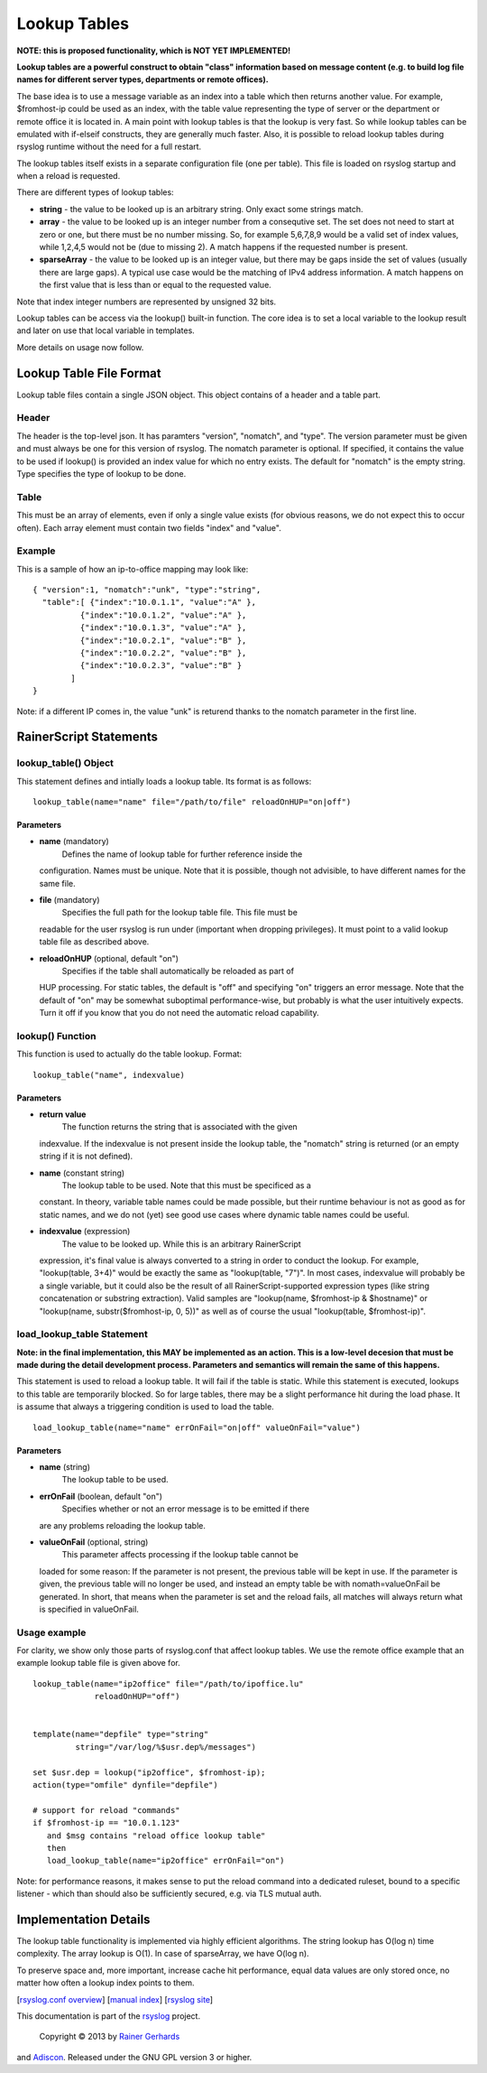 Lookup Tables
=============

**NOTE: this is proposed functionality, which is NOT YET IMPLEMENTED!**

**Lookup tables are a powerful construct to obtain "class" information
based on message content (e.g. to build log file names for different
server types, departments or remote offices).**

The base idea is to use a message variable as an index into a table
which then returns another value. For example, $fromhost-ip could be
used as an index, with the table value representing the type of server
or the department or remote office it is located in. A main point with
lookup tables is that the lookup is very fast. So while lookup tables
can be emulated with if-elseif constructs, they are generally much
faster. Also, it is possible to reload lookup tables during rsyslog
runtime without the need for a full restart.

The lookup tables itself exists in a separate configuration file (one
per table). This file is loaded on rsyslog startup and when a reload is
requested.

There are different types of lookup tables:

-  **string** - the value to be looked up is an arbitrary string. Only
   exact some strings match.
-  **array** - the value to be looked up is an integer number from a
   consequtive set. The set does not need to start at zero or one, but
   there must be no number missing. So, for example 5,6,7,8,9 would be a
   valid set of index values, while 1,2,4,5 would not be (due to missing
   2). A match happens if the requested number is present.
-  **sparseArray** - the value to be looked up is an integer value, but
   there may be gaps inside the set of values (usually there are large
   gaps). A typical use case would be the matching of IPv4 address
   information. A match happens on the first value that is less than or
   equal to the requested value.

Note that index integer numbers are represented by unsigned 32 bits.

Lookup tables can be access via the lookup() built-in function. The core
idea is to set a local variable to the lookup result and later on use
that local variable in templates.

More details on usage now follow.

Lookup Table File Format
------------------------

Lookup table files contain a single JSON object. This object contains of
a header and a table part.

Header
~~~~~~

The header is the top-level json. It has paramters "version", "nomatch",
and "type". The version parameter must be given and must always be one
for this version of rsyslog. The nomatch parameter is optional. If
specified, it contains the value to be used if lookup() is provided an
index value for which no entry exists. The default for "nomatch" is the
empty string. Type specifies the type of lookup to be done.

Table
~~~~~

This must be an array of elements, even if only a single value exists
(for obvious reasons, we do not expect this to occur often). Each array
element must contain two fields "index" and "value".

Example
~~~~~~~

This is a sample of how an ip-to-office mapping may look like:

::

    { "version":1, "nomatch":"unk", "type":"string",
      "table":[ {"index":"10.0.1.1", "value":"A" },
              {"index":"10.0.1.2", "value":"A" },
              {"index":"10.0.1.3", "value":"A" },
              {"index":"10.0.2.1", "value":"B" },
              {"index":"10.0.2.2", "value":"B" },
              {"index":"10.0.2.3", "value":"B" }
            ]
    }

Note: if a different IP comes in, the value "unk" is returend thanks to
the nomatch parameter in the first line.

RainerScript Statements
-----------------------

lookup\_table() Object
~~~~~~~~~~~~~~~~~~~~~~

This statement defines and intially loads a lookup table. Its format is
as follows:

::

    lookup_table(name="name" file="/path/to/file" reloadOnHUP="on|off")

Parameters
^^^^^^^^^^

-  **name** (mandatory)
    Defines the name of lookup table for further reference inside the
   configuration. Names must be unique. Note that it is possible, though
   not advisible, to have different names for the same file.
-  **file** (mandatory)
    Specifies the full path for the lookup table file. This file must be
   readable for the user rsyslog is run under (important when dropping
   privileges). It must point to a valid lookup table file as described
   above.
-  **reloadOnHUP** (optional, default "on")
    Specifies if the table shall automatically be reloaded as part of
   HUP processing. For static tables, the default is "off" and
   specifying "on" triggers an error message. Note that the default of
   "on" may be somewhat suboptimal performance-wise, but probably is
   what the user intuitively expects. Turn it off if you know that you
   do not need the automatic reload capability.

lookup() Function
~~~~~~~~~~~~~~~~~

This function is used to actually do the table lookup. Format:

::

    lookup_table("name", indexvalue)

Parameters
^^^^^^^^^^

-  **return value**
    The function returns the string that is associated with the given
   indexvalue. If the indexvalue is not present inside the lookup table,
   the "nomatch" string is returned (or an empty string if it is not
   defined).
-  **name** (constant string)
    The lookup table to be used. Note that this must be specificed as a
   constant. In theory, variable table names could be made possible, but
   their runtime behaviour is not as good as for static names, and we do
   not (yet) see good use cases where dynamic table names could be
   useful.
-  **indexvalue** (expression)
    The value to be looked up. While this is an arbitrary RainerScript
   expression, it's final value is always converted to a string in order
   to conduct the lookup. For example, "lookup(table, 3+4)" would be
   exactly the same as "lookup(table, "7")". In most cases, indexvalue
   will probably be a single variable, but it could also be the result
   of all RainerScript-supported expression types (like string
   concatenation or substring extraction). Valid samples are
   "lookup(name, $fromhost-ip & $hostname)" or "lookup(name,
   substr($fromhost-ip, 0, 5))" as well as of course the usual
   "lookup(table, $fromhost-ip)".

load\_lookup\_table Statement
~~~~~~~~~~~~~~~~~~~~~~~~~~~~~

**Note: in the final implementation, this MAY be implemented as an
action. This is a low-level decesion that must be made during the detail
development process. Parameters and semantics will remain the same of
this happens.**

This statement is used to reload a lookup table. It will fail if the
table is static. While this statement is executed, lookups to this table
are temporarily blocked. So for large tables, there may be a slight
performance hit during the load phase. It is assume that always a
triggering condition is used to load the table.

::

    load_lookup_table(name="name" errOnFail="on|off" valueOnFail="value")

Parameters
^^^^^^^^^^

-  **name** (string)
    The lookup table to be used.
-  **errOnFail** (boolean, default "on")
    Specifies whether or not an error message is to be emitted if there
   are any problems reloading the lookup table.
-  **valueOnFail** (optional, string)
    This parameter affects processing if the lookup table cannot be
   loaded for some reason: If the parameter is not present, the previous
   table will be kept in use. If the parameter is given, the previous
   table will no longer be used, and instead an empty table be with
   nomath=valueOnFail be generated. In short, that means when the
   parameter is set and the reload fails, all matches will always return
   what is specified in valueOnFail.

Usage example
~~~~~~~~~~~~~

For clarity, we show only those parts of rsyslog.conf that affect lookup
tables. We use the remote office example that an example lookup table
file is given above for.

::

    lookup_table(name="ip2office" file="/path/to/ipoffice.lu"
                 reloadOnHUP="off")


    template(name="depfile" type="string"
             string="/var/log/%$usr.dep%/messages")

    set $usr.dep = lookup("ip2office", $fromhost-ip);
    action(type="omfile" dynfile="depfile")

    # support for reload "commands"
    if $fromhost-ip == "10.0.1.123"
       and $msg contains "reload office lookup table"
       then
       load_lookup_table(name="ip2office" errOnFail="on")

Note: for performance reasons, it makes sense to put the reload command
into a dedicated ruleset, bound to a specific listener - which than
should also be sufficiently secured, e.g. via TLS mutual auth.

Implementation Details
----------------------

The lookup table functionality is implemented via highly efficient
algorithms. The string lookup has O(log n) time complexity. The array
lookup is O(1). In case of sparseArray, we have O(log n).

To preserve space and, more important, increase cache hit performance,
equal data values are only stored once, no matter how often a lookup
index points to them.

[`rsyslog.conf overview <rsyslog_conf.html>`_\ ] [`manual
index <manual.html>`_\ ] [`rsyslog site <http://www.rsyslog.com/>`_\ ]

This documentation is part of the `rsyslog <http://www.rsyslog.com/>`_
project.
 Copyright © 2013 by `Rainer Gerhards <http://www.gerhards.net/rainer>`_
and `Adiscon <http://www.adiscon.com/>`_. Released under the GNU GPL
version 3 or higher.
